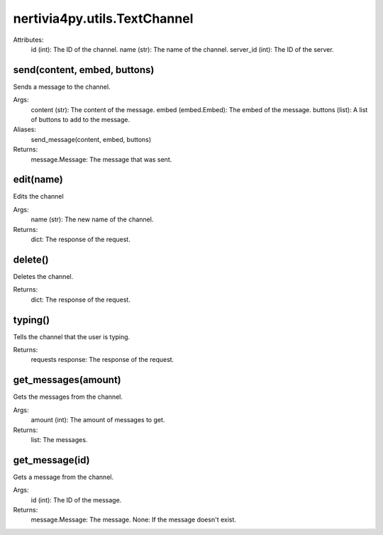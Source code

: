 nertivia4py.utils.TextChannel
=============================
Attributes:
    id (int): The ID of the channel.
    name (str): The name of the channel.
    server_id (int): The ID of the server.


send(content, embed, buttons)
-----------------------------
Sends a message to the channel.

Args:
    content (str): The content of the message.
    embed (embed.Embed): The embed of the message.
    buttons (list): A list of buttons to add to the message.

Aliases:
    send_message(content, embed, buttons)

Returns:
    message.Message: The message that was sent.


edit(name)
----------
Edits the channel

Args:
    name (str): The new name of the channel.

Returns:
    dict: The response of the request.


delete()
--------
Deletes the channel.

Returns:
    dict: The response of the request.


typing()
--------
Tells the channel that the user is typing.

Returns:
    requests response: The response of the request.


get_messages(amount)
--------------------
Gets the messages from the channel.

Args:
    amount (int): The amount of messages to get.

Returns:
    list: The messages.


get_message(id)
---------------
Gets a message from the channel.

Args:
    id (int): The ID of the message.
        
Returns:
    message.Message: The message.
    None: If the message doesn't exist.
